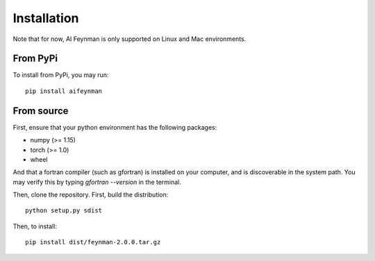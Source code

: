 ============
Installation
============

Note that for now, AI Feynman is only supported on Linux and Mac environments.

From PyPi
=========

To install from PyPi, you may run::

    pip install aifeynman


From source
===========
First, ensure that your python environment has the following packages:

* numpy (>= 1.15)
* torch (>= 1.0)
* wheel

And that a fortran compiler (such as gfortran) is installed on your computer, and is discoverable in the system path. You may verify this by typing `gfortran --version` in the terminal.

Then, clone the repository. First, build the distribution::

  python setup.py sdist

Then, to install::

  pip install dist/feynman-2.0.0.tar.gz
